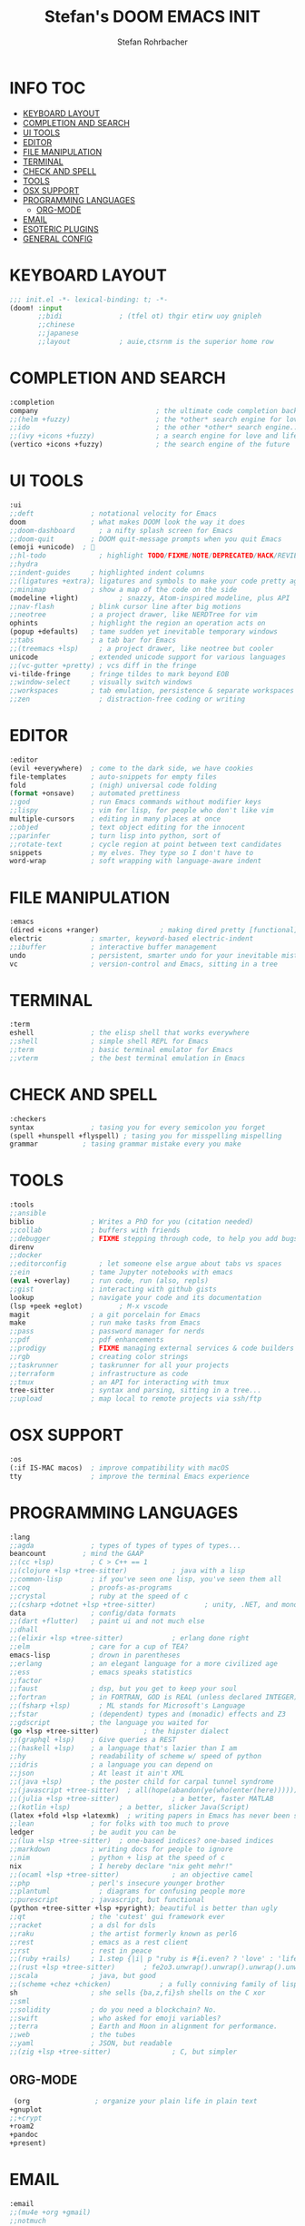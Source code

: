 #+title: Stefan's DOOM EMACS INIT
#+author: Stefan Rohrbacher
#+startup: showeverything
#+property: header-args :tangle init.el
#+auto_tangle: t
* INFO :TOC:
- [[#keyboard-layout][KEYBOARD LAYOUT]]
- [[#completion-and-search][COMPLETION AND SEARCH]]
- [[#ui-tools][UI TOOLS]]
- [[#editor][EDITOR]]
- [[#file-manipulation][FILE MANIPULATION]]
- [[#terminal][TERMINAL]]
- [[#check-and-spell][CHECK AND SPELL]]
- [[#tools][TOOLS]]
- [[#osx-support][OSX SUPPORT]]
- [[#programming-languages][PROGRAMMING LANGUAGES]]
  - [[#org-mode][ORG-MODE]]
- [[#email][EMAIL]]
- [[#esoteric-plugins][ESOTERIC PLUGINS]]
- [[#general-config][GENERAL CONFIG]]

* KEYBOARD LAYOUT
#+begin_src emacs-lisp
;;; init.el -*- lexical-binding: t; -*-
(doom! :input
       ;;bidi              ; (tfel ot) thgir etirw uoy gnipleh
       ;;chinese
       ;;japanese
       ;;layout            ; auie,ctsrnm is the superior home row
#+end_src

* COMPLETION AND SEARCH
#+begin_src emacs-lisp
       :completion
       company                             ; the ultimate code completion backend
       ;;(helm +fuzzy)                     ; the *other* search engine for love and life
       ;;ido                               ; the other *other* search engine...
       ;;(ivy +icons +fuzzy)               ; a search engine for love and life
       (vertico +icons +fuzzy)             ; the search engine of the future
#+end_src

* UI TOOLS
#+begin_src emacs-lisp
       :ui
       ;;deft              ; notational velocity for Emacs
       doom                ; what makes DOOM look the way it does
       ;;doom-dashboard      ; a nifty splash screen for Emacs
       ;;doom-quit         ; DOOM quit-message prompts when you quit Emacs
       (emoji +unicode)  ; 🙂
       ;;hl-todo             ; highlight TODO/FIXME/NOTE/DEPRECATED/HACK/REVIEW
       ;;hydra
       ;;indent-guides     ; highlighted indent columns
       ;;(ligatures +extra); ligatures and symbols to make your code pretty again
       ;;minimap           ; show a map of the code on the side
       (modeline +light)          ; snazzy, Atom-inspired modeline, plus API
       ;;nav-flash         ; blink cursor line after big motions
       ;;neotree           ; a project drawer, like NERDTree for vim
       ophints             ; highlight the region an operation acts on
       (popup +defaults)   ; tame sudden yet inevitable temporary windows
       ;;tabs              ; a tab bar for Emacs
       ;;(treemacs +lsp)     ; a project drawer, like neotree but cooler
       unicode             ; extended unicode support for various languages
       ;;(vc-gutter +pretty) ; vcs diff in the fringe
       vi-tilde-fringe     ; fringe tildes to mark beyond EOB
       ;;window-select     ; visually switch windows
       ;;workspaces        ; tab emulation, persistence & separate workspaces
       ;;zen                 ; distraction-free coding or writing
#+end_src

* EDITOR
#+begin_src emacs-lisp
       :editor
       (evil +everywhere)  ; come to the dark side, we have cookies
       file-templates      ; auto-snippets for empty files
       fold                ; (nigh) universal code folding
       (format +onsave)    ; automated prettiness
       ;;god               ; run Emacs commands without modifier keys
       ;;lispy             ; vim for lisp, for people who don't like vim
       multiple-cursors    ; editing in many places at once
       ;;objed             ; text object editing for the innocent
       ;;parinfer          ; turn lisp into python, sort of
       ;;rotate-text       ; cycle region at point between text candidates
       snippets            ; my elves. They type so I don't have to
       word-wrap           ; soft wrapping with language-aware indent
#+end_src

* FILE MANIPULATION
#+begin_src emacs-lisp
       :emacs
       (dired +icons +ranger)               ; making dired pretty [functional]
       electric            ; smarter, keyword-based electric-indent
       ;;ibuffer           ; interactive buffer management
       undo                ; persistent, smarter undo for your inevitable mistakes
       vc                  ; version-control and Emacs, sitting in a tree
#+end_src

* TERMINAL
#+begin_src emacs-lisp
       :term
       eshell              ; the elisp shell that works everywhere
       ;;shell             ; simple shell REPL for Emacs
       ;;term              ; basic terminal emulator for Emacs
       ;;vterm             ; the best terminal emulation in Emacs
#+end_src

* CHECK AND SPELL
#+begin_src emacs-lisp
       :checkers
       syntax              ; tasing you for every semicolon you forget
       (spell +hunspell +flyspell) ; tasing you for misspelling mispelling
       grammar           ; tasing grammar mistake every you make
#+end_src

* TOOLS
#+begin_src emacs-lisp
       :tools
       ;;ansible
       biblio              ; Writes a PhD for you (citation needed)
       ;;collab            ; buffers with friends
       ;;debugger          ; FIXME stepping through code, to help you add bugs
       direnv
       ;;docker
       ;;editorconfig        ; let someone else argue about tabs vs spaces
       ;;ein               ; tame Jupyter notebooks with emacs
       (eval +overlay)     ; run code, run (also, repls)
       ;;gist              ; interacting with github gists
       lookup              ; navigate your code and its documentation
       (lsp +peek +eglot)         ; M-x vscode
       magit               ; a git porcelain for Emacs
       make                ; run make tasks from Emacs
       ;;pass              ; password manager for nerds
       ;;pdf               ; pdf enhancements
       ;;prodigy           ; FIXME managing external services & code builders
       ;;rgb               ; creating color strings
       ;;taskrunner        ; taskrunner for all your projects
       ;;terraform         ; infrastructure as code
       ;;tmux              ; an API for interacting with tmux
       tree-sitter         ; syntax and parsing, sitting in a tree...
       ;;upload            ; map local to remote projects via ssh/ftp
#+end_src

* OSX SUPPORT
#+begin_src emacs-lisp
       :os
       (:if IS-MAC macos)  ; improve compatibility with macOS
       tty                 ; improve the terminal Emacs experience
#+end_src

* PROGRAMMING LANGUAGES
#+begin_src emacs-lisp
       :lang
       ;;agda              ; types of types of types of types...
       beancount         ; mind the GAAP
       ;;(cc +lsp)         ; C > C++ == 1
       ;;(clojure +lsp +tree-sitter)           ; java with a lisp
       ;;common-lisp       ; if you've seen one lisp, you've seen them all
       ;;coq               ; proofs-as-programs
       ;;crystal           ; ruby at the speed of c
       ;;(csharp +dotnet +lsp +tree-sitter)            ; unity, .NET, and mono shenanigans
       data                ; config/data formats
       ;;(dart +flutter)   ; paint ui and not much else
       ;;dhall
       ;;(elixir +lsp +tree-sitter)            ; erlang done right
       ;;elm               ; care for a cup of TEA?
       emacs-lisp          ; drown in parentheses
       ;;erlang            ; an elegant language for a more civilized age
       ;;ess               ; emacs speaks statistics
       ;;factor
       ;;faust             ; dsp, but you get to keep your soul
       ;;fortran           ; in FORTRAN, GOD is REAL (unless declared INTEGER)
       ;;(fsharp +lsp)       ; ML stands for Microsoft's Language
       ;;fstar             ; (dependent) types and (monadic) effects and Z3
       ;;gdscript          ; the language you waited for
       (go +lsp +tree-sitter)           ; the hipster dialect
       ;;(graphql +lsp)    ; Give queries a REST
       ;;(haskell +lsp)    ; a language that's lazier than I am
       ;;hy                ; readability of scheme w/ speed of python
       ;;idris             ; a language you can depend on
       ;;json              ; At least it ain't XML
       ;;(java +lsp)       ; the poster child for carpal tunnel syndrome
       ;;(javascript +tree-sitter)  ; all(hope(abandon(ye(who(enter(here))))))
       ;;(julia +lsp +tree-sitter)             ; a better, faster MATLAB
       ;;(kotlin +lsp)            ; a better, slicker Java(Script)
       (latex +fold +lsp +latexmk)  ; writing papers in Emacs has never been so fun
       ;;lean              ; for folks with too much to prove
       ledger              ; be audit you can be
       ;;(lua +lsp +tree-sitter)  ; one-based indices? one-based indices
       ;;markdown          ; writing docs for people to ignore
       ;;nim               ; python + lisp at the speed of c
       nix                 ; I hereby declare "nix geht mehr!"
       ;;(ocaml +lsp +tree-sitter)             ; an objective camel
       ;;php               ; perl's insecure younger brother
       ;;plantuml            ; diagrams for confusing people more
       ;;purescript        ; javascript, but functional
       (python +tree-sitter +lsp +pyright); beautiful is better than ugly
       ;;qt                ; the 'cutest' gui framework ever
       ;;racket            ; a dsl for dsls
       ;;raku              ; the artist formerly known as perl6
       ;;rest              ; emacs as a rest client
       ;;rst               ; rest in peace
       ;;(ruby +rails)     ; 1.step {|i| p "ruby is #{i.even? ? 'love' : 'life'}"}
       ;;(rust +lsp +tree-sitter)       ; fe2o3.unwrap().unwrap().unwrap().unwrap()
       ;;scala             ; java, but good
       ;;(scheme +chez +chicken)            ; a fully conniving family of lisps
       sh                  ; she sells {ba,z,fi}sh shells on the C xor
       ;;sml
       ;;solidity          ; do you need a blockchain? No.
       ;;swift             ; who asked for emoji variables?
       ;;terra             ; Earth and Moon in alignment for performance.
       ;;web               ; the tubes
       ;;yaml              ; JSON, but readable
       ;;(zig +lsp +tree-sitter)               ; C, but simpler
#+end_src

** ORG-MODE
#+begin_src emacs-lisp
      (org                ; organize your plain life in plain text
	 +gnuplot
     ;;+crypt
	 +roam2
	 +pandoc
	 +present)
#+end_src

* EMAIL
#+begin_src emacs-lisp
       :email
       ;;(mu4e +org +gmail)
       ;;notmuch
       ;;(wanderlust +gmail)
#+end_src

* ESOTERIC PLUGINS
#+begin_src emacs-lisp
       :app
       calendar
       emms
       ;;everywhere        ; *leave* Emacs!? You must be joking
       ;; irc               ; how neckbeards socialize
       ;;(rss +org)        ; emacs as an RSS reader
       ;;twitter           ; twitter client https://twitter.com/vnought
#+end_src

* GENERAL CONFIG
#+begin_src emacs-lisp
       :config
       ;;literate
       (default +bindings +smartparens))
#+end_src
